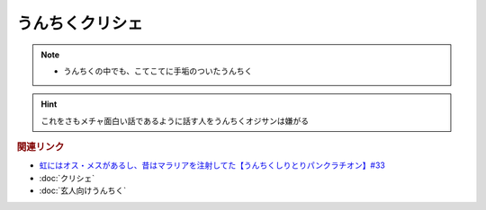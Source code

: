 うんちくクリシェ
=======================
.. note:: 
  * うんちくの中でも、こてこてに手垢のついたうんちく

.. hint:: 
  これをさもメチャ面白い話であるように話す人をうんちくオジサンは嫌がる

.. rubric:: 関連リンク
* `虹にはオス・メスがあるし、昔はマラリアを注射してた【うんちくしりとりパンクラチオン】#33`_
* :doc:`クリシェ` 
* :doc:`玄人向けうんちく` 

.. _虹にはオス・メスがあるし、昔はマラリアを注射してた【うんちくしりとりパンクラチオン】#33: https://www.youtube.com/watch?v=bDVpBNIXXh4

